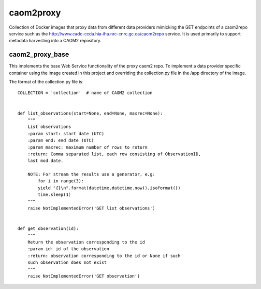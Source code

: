 caom2proxy
==========

Collection of Docker images that proxy data from different data providers
mimicking the GET endpoints of a caom2repo service
such as the http://www.cadc-ccda.hia-iha.nrc-cnrc.gc.ca/caom2repo service. It
is used primarily to support metadata harvesting into a CAOM2 repository.


caom2_proxy_base
----------------

This implements the base Web Service functionality of the proxy caom2 repo.
To implement a data provider specific container using the image created
in this project and overriding the collection.py file in the /app directory
of the image.

The format of the collection.py file is:

::

    COLLECTION = 'collection'  # name of CAOM2 collection


    def list_observations(start=None, end=None, maxrec=None):
        """
        List observations
        :param start: start date (UTC)
        :param end: end date (UTC)
        :param maxrec: maximum number of rows to return
        :return: Comma separated list, each row consisting of ObservationID,
        last mod date.

        NOTE: For stream the results use a generator, e.g:
            for i in range(3):
            yield "{}\n".format(datetime.datetime.now().isoformat())
            time.sleep(1)
        """
        raise NotImplementedError('GET list observations')


    def get_observation(id):
        """
        Return the observation corresponding to the id
        :param id: id of the observation
        :return: observation corresponding to the id or None if such
        such observation does not exist
        """
        raise NotImplementedError('GET observation')

